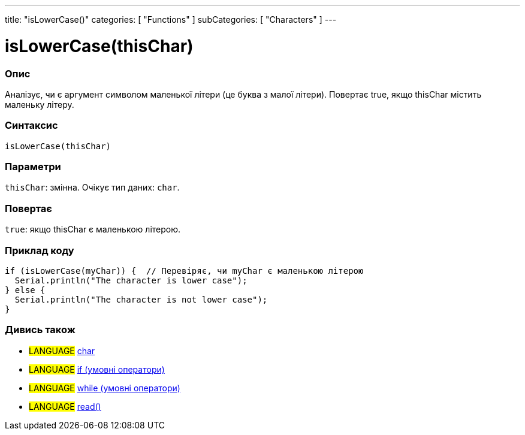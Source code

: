 ---
title: "isLowerCase()"
categories: [ "Functions" ]
subCategories: [ "Characters" ]
---





= isLowerCase(thisChar)


// OVERVIEW SECTION STARTS
[#overview]
--

[float]
=== Опис
Аналізує, чи є аргумент символом маленької літери (це буква з малої літери). Повертає true, якщо thisChar містить маленьку літеру.
[%hardbreaks]


[float]
=== Синтаксис
`isLowerCase(thisChar)`


[float]
=== Параметри
`thisChar`: змінна. Очікує тип даних: `char`.


[float]
=== Повертає
`true`: якщо thisChar є маленькою літерою.

--
// OVERVIEW SECTION ENDS



// HOW TO USE SECTION STARTS
[#howtouse]
--

[float]
=== Приклад коду

[source,arduino]
----
if (isLowerCase(myChar)) {  // Перевіряє, чи myChar є маленькою літерою
  Serial.println("The character is lower case");
} else {
  Serial.println("The character is not lower case");
}
----

--
// HOW TO USE SECTION ENDS


// SEE ALSO SECTION
[#see_also]
--

[float]
=== Дивись також

[role="language"]
* #LANGUAGE#  link:../../../variables/data-types/char[char]
* #LANGUAGE#  link:../../../structure/control-structure/if[if (умовні оператори)]
* #LANGUAGE#  link:../../../structure/control-structure/while[while (умовні оператори)]
* #LANGUAGE# link:../../communication/serial/read[read()]

--
// SEE ALSO SECTION ENDS

